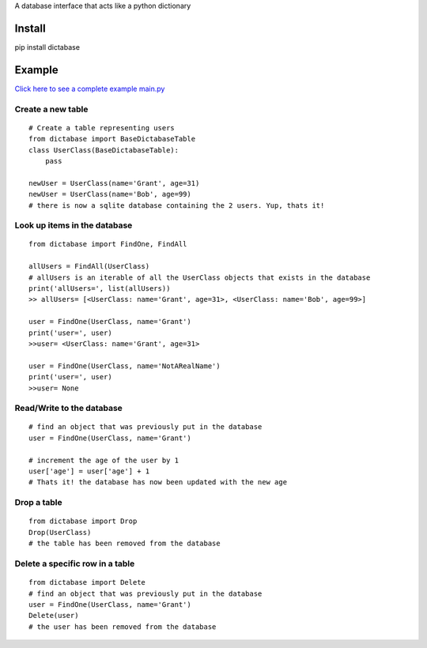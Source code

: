 A database interface that acts like a python dictionary

Install
=======

pip install dictabase

Example
=======

`Click here to see a complete example main.py <https://github.com/GrantGMiller/dictabase/blob/master/main.py>`__

Create a new table
------------------

::

    # Create a table representing users
    from dictabase import BaseDictabaseTable
    class UserClass(BaseDictabaseTable):
        pass

    newUser = UserClass(name='Grant', age=31)
    newUser = UserClass(name='Bob', age=99)
    # there is now a sqlite database containing the 2 users. Yup, thats it!

Look up items in the database
-----------------------------

::

    from dictabase import FindOne, FindAll

    allUsers = FindAll(UserClass)
    # allUsers is an iterable of all the UserClass objects that exists in the database
    print('allUsers=', list(allUsers))
    >> allUsers= [<UserClass: name='Grant', age=31>, <UserClass: name='Bob', age=99>]

    user = FindOne(UserClass, name='Grant')
    print('user=', user)
    >>user= <UserClass: name='Grant', age=31>

    user = FindOne(UserClass, name='NotARealName')
    print('user=', user)
    >>user= None

Read/Write to the database
--------------------------

::

    # find an object that was previously put in the database
    user = FindOne(UserClass, name='Grant')

    # increment the age of the user by 1
    user['age'] = user['age'] + 1
    # Thats it! the database has now been updated with the new age

Drop a table
------------

::

    from dictabase import Drop
    Drop(UserClass)
    # the table has been removed from the database

Delete a specific row in a table
--------------------------------

::

    from dictabase import Delete
    # find an object that was previously put in the database
    user = FindOne(UserClass, name='Grant')
    Delete(user)
    # the user has been removed from the database
